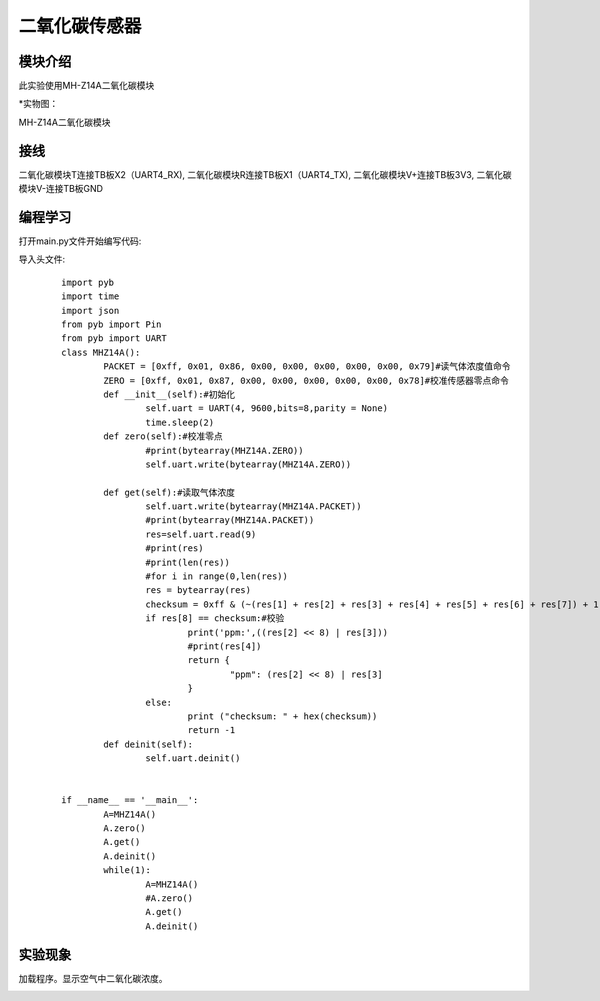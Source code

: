 二氧化碳传感器
------------------
模块介绍
^^^^^^^^^^^^^^^^^^^^^
此实验使用MH-Z14A二氧化碳模块

*实物图：

MH-Z14A二氧化碳模块

.. image:: ../picture/co2.jpg
   :width: 300px
   :height: 200px

接线
^^^^^^^^^
二氧化碳模块T连接TB板X2（UART4_RX),
二氧化碳模块R连接TB板X1（UART4_TX),
二氧化碳模块V+连接TB板3V3,
二氧化碳模块V-连接TB板GND

编程学习
^^^^^^^^^
打开main.py文件开始编写代码:

导入头文件:

 :: 

	import pyb
	import time
	import json
	from pyb import Pin
	from pyb import UART
	class MHZ14A():
		PACKET = [0xff, 0x01, 0x86, 0x00, 0x00, 0x00, 0x00, 0x00, 0x79]#读气体浓度值命令
		ZERO = [0xff, 0x01, 0x87, 0x00, 0x00, 0x00, 0x00, 0x00, 0x78]#校准传感器零点命令
		def __init__(self):#初始化
			self.uart = UART(4, 9600,bits=8,parity = None)                        
			time.sleep(2)
		def zero(self):#校准零点
			#print(bytearray(MHZ14A.ZERO))
			self.uart.write(bytearray(MHZ14A.ZERO))
		
		def get(self):#读取气体浓度
			self.uart.write(bytearray(MHZ14A.PACKET))
			#print(bytearray(MHZ14A.PACKET))
			res=self.uart.read(9)
			#print(res)
			#print(len(res))
			#for i in range(0,len(res))
			res = bytearray(res)
			checksum = 0xff & (~(res[1] + res[2] + res[3] + res[4] + res[5] + res[6] + res[7]) + 1)
			if res[8] == checksum:#校验
				print('ppm:',((res[2] << 8) | res[3]))
				#print(res[4])
				return {
					"ppm": (res[2] << 8) | res[3]
				}
			else:
				print ("checksum: " + hex(checksum))
				return -1
		def deinit(self):
			self.uart.deinit()


	if __name__ == '__main__':
		A=MHZ14A()
		A.zero()
		A.get()
		A.deinit()
		while(1):
			A=MHZ14A()
			#A.zero()
			A.get()
			A.deinit()




实验现象
^^^^^^^^^^^^^^^^^^^^^

加载程序。显示空气中二氧化碳浓度。

.. image:: ../picture/ppm.png
   :width: 300px
   :height: 400px

